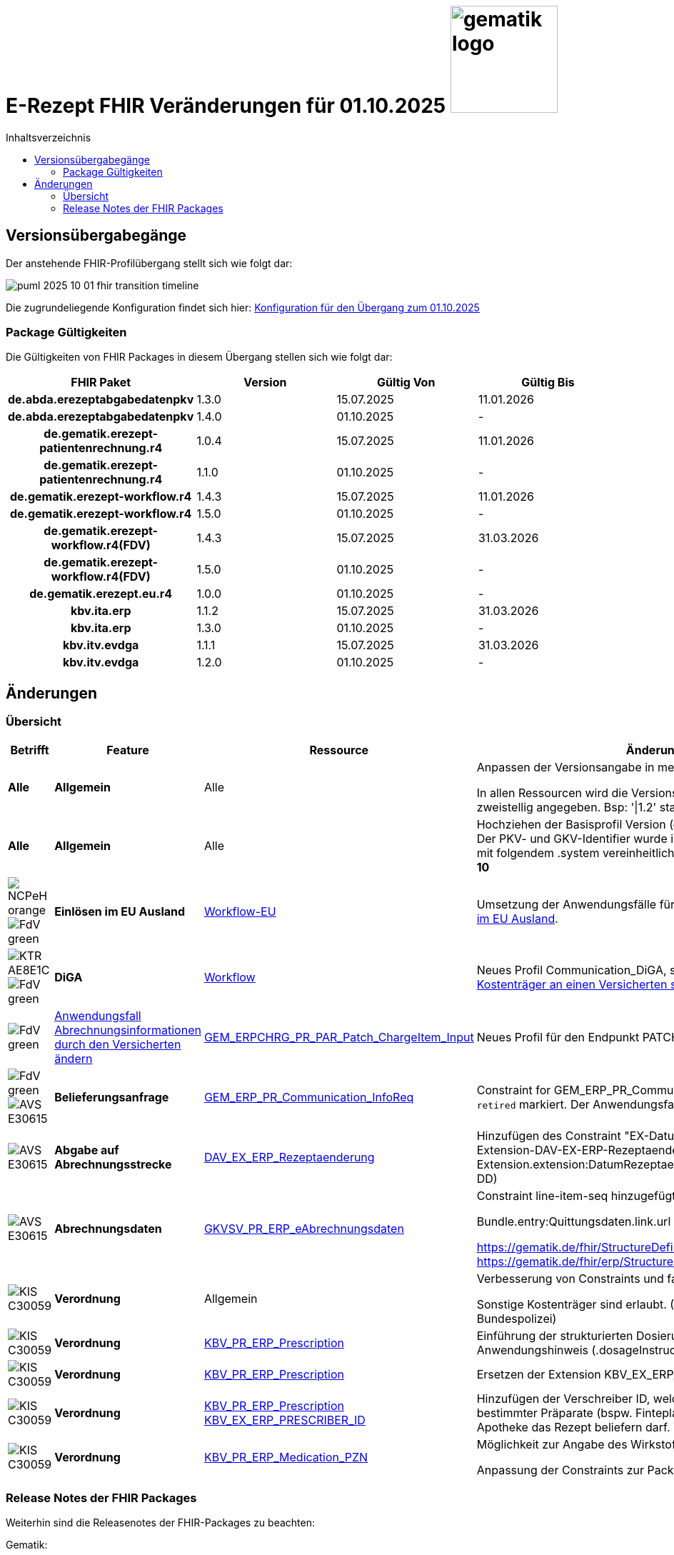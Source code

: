 = E-Rezept FHIR Veränderungen für 01.10.2025 image:gematik_logo.png[width=150, float="right"]
// asciidoc settings for DE (German)
// ==================================
:imagesdir: ../images
:tip-caption: :bulb:
:note-caption: :information_source:
:important-caption: :heavy_exclamation_mark:
:caution-caption: :fire:
:warning-caption: :warning:
:toc: macro
:toclevels: 2
:toc-title: Inhaltsverzeichnis
:AVS: https://img.shields.io/badge/AVS-E30615
:PVS: https://img.shields.io/badge/PVS/KIS-C30059
:FdV: https://img.shields.io/badge/FdV-green
:eRp: https://img.shields.io/badge/eRp--FD-blue
:KTR: https://img.shields.io/badge/KTR-AE8E1C
:NCPeH: https://img.shields.io/badge/NCPeH-orange
:DEPR: https://img.shields.io/badge/DEPRECATED-B7410E
:bfarm: https://img.shields.io/badge/BfArM-197F71

// Variables for the Examples that are to be used
:branch: 2025-10-01
:date-folder: 2025-10-01

toc::[]

== Versionsübergabegänge

Der anstehende FHIR-Profilübergang stellt sich wie folgt dar:

image::../images/puml_2025-10-01_fhir-transition_timeline.png[]

Die zugrundeliegende Konfiguration findet sich hier: link:../resources/configuration/2025-10-01_fhir-transition.json[Konfiguration für den Übergang zum 01.10.2025]


=== Package Gültigkeiten

Die Gültigkeiten von FHIR Packages in diesem Übergang stellen sich wie folgt dar:

[cols="h,a,a,a"]
|===
|*FHIR Paket* |*Version* |*Gültig Von* |*Gültig Bis*

|de.abda.erezeptabgabedatenpkv |1.3.0 |15.07.2025 |11.01.2026
|de.abda.erezeptabgabedatenpkv |1.4.0 |01.10.2025 |-
|de.gematik.erezept-patientenrechnung.r4 |1.0.4 |15.07.2025 |11.01.2026
|de.gematik.erezept-patientenrechnung.r4 |1.1.0 |01.10.2025 |-
|de.gematik.erezept-workflow.r4 |1.4.3 |15.07.2025 |11.01.2026
|de.gematik.erezept-workflow.r4 |1.5.0 |01.10.2025 |-
|de.gematik.erezept-workflow.r4(FDV) |1.4.3 |15.07.2025 |31.03.2026
|de.gematik.erezept-workflow.r4(FDV) |1.5.0 |01.10.2025 |-
|de.gematik.erezept.eu.r4 |1.0.0 |01.10.2025 |-
|kbv.ita.erp |1.1.2 |15.07.2025 |31.03.2026
|kbv.ita.erp |1.3.0 |01.10.2025 |-
|kbv.itv.evdga |1.1.1 |15.07.2025 |31.03.2026
|kbv.itv.evdga |1.2.0 |01.10.2025 |-
|===

== Änderungen

=== Übersicht
[cols="a,a,a,a"]
[%autowidth]
|===
h|Betrifft h|Feature h|Ressource h|Änderungen

| *Alle* | *Allgemein* | Alle | Anpassen der Versionsangabe in meta.profile von '\|1.Y' zu '\|1.X'.

In allen Ressourcen wird die Versionsangabe in meta.profile zweistellig angegeben. Bsp: '\|1.2' statt '\|1.2.2'

| *Alle* | *Allgemein* | Alle | Hochziehen der Basisprofil Version (de.basisprofile.r4) auf 1.5.2. Der PKV- und GKV-Identifier wurde in den deutschen Basisprofilen mit folgendem .system vereinheitlicht: *\http://fhir.de/sid/gkv/kvid-10*

| image:{NCPeH}[] image:{FdV}[] | *Einlösen im EU Ausland*| link:https://simplifier.net/erezept-workflow-eu[Workflow-EU] | Umsetzung der Anwendungsfälle für das link:./erp_eprescription.adoc[Einlösen von E-Rezepten im EU Ausland].

| image:{KTR}[] image:{FdV}[] | *DiGA* | link:https://simplifier.net/erezept-workflow[Workflow] | Neues Profil Communication_DiGA, s. Anwendungsfall link:./erp_diga.adoc#nachricht-als-kostenträger-an-einen-versicherten-schicken[Nachricht als Kostenträger an einen Versicherten schicken]

| image:{FdV}[] |link:erp_chargeItem.adoc#anwendungsfall-abrechnungsinformationen-durch-den-versicherten-ändern[Anwendungsfall Abrechnungsinformationen durch den Versicherten ändern]| link:https://simplifier.net/erezept-patientenrechnung/gem_erpchrg_pr_par_patch_chargeitem_input[GEM_ERPCHRG_PR_PAR_Patch_ChargeItem_Input] | Neues Profil für den Endpunkt PATCH /ChargeItem

| image:{FdV}[] image:{AVS}[] | *Belieferungsanfrage* | link:https://simplifier.net/erezept-workflow/gem_erp_pr_communication_dispreq[GEM_ERP_PR_Communication_InfoReq] | Constraint for GEM_ERP_PR_Communication_InfoReq wurde als `retired` markiert. Der Anwendungsfall ist aktuell nicht umzusetzen.

| image:{AVS}[] | *Abgabe auf Abrechnungsstrecke* | link:https://simplifier.net/erezeptabgabedatenbasis/dav_ex_erp_rezeptaenderung[DAV_EX_ERP_Rezeptaenderung] | Hinzufügen des Constraint "EX-DatumRezeptaenderung" in Extension-DAV-EX-ERP-Rezeptaenderung - Extension.extension:DatumRezeptaenderung.valueDate (YYYY-MM-DD) +

| image:{AVS}[] | *Abrechnungsdaten* | link:https://simplifier.net/erezeptabrechnungsdaten/gkvsv_pr_erp_eabrechnungsdaten[GKVSV_PR_ERP_eAbrechnungsdaten] |
Constraint line-item-seq hinzugefügt

Bundle.entry:Quittungsdaten.link.url Änderung

https://gematik.de/fhir/StructureDefinition/ErxReceipt zu https://gematik.de/fhir/erp/StructureDefinition/GEM_ERP_PR_Bundle

| image:{PVS}[] | *Verordnung* | Allgemein |
Verbesserung von Constraints und fachlichen Prüfungen

Sonstige Kostenträger sind erlaubt. (Neue Nutzergruppe: Bundespolizei)

| image:{PVS}[] | *Verordnung* | link:https://simplifier.net/erezept/kbv_pr_erp_prescription[KBV_PR_ERP_Prescription] |

Einführung der strukturierten Dosierungsanweisung, bzw. Anwendungshinweis (.dosageInstruction)

| image:{PVS}[] | *Verordnung* | link:https://simplifier.net/erezept/kbv_pr_erp_prescription[KBV_PR_ERP_Prescription] | Ersetzen der Extension KBV_EX_ERP_BVG durch KBV_EX_FOR_SER.

| image:{PVS}[] | *Verordnung* | link:https://simplifier.net/erezept/kbv_pr_erp_prescription[KBV_PR_ERP_Prescription] link:https://simplifier.net/erezept/kbv_ex_erp_prescriber_id[KBV_EX_ERP_PRESCRIBER_ID] | Hinzufügen der Verschreiber ID, welche bei der Verordnung bestimmter Präparate (bspw. Fintepla®) anzugeben ist, damit die Apotheke das Rezept beliefern darf.

| image:{PVS}[] | *Verordnung* | link:https://simplifier.net/erezept/kbv_pr_erp_medication_pzn[KBV_PR_ERP_Medication_PZN] |
Möglichkeit zur Angabe des Wirkstoffs in einer PZN-Verordnung

Anpassung der Constraints zur Packungsgröße

|===

=== Release Notes der FHIR Packages

Weiterhin sind die Releasenotes der FHIR-Packages zu beachten:

Gematik:

* gematik de.gematik.erezept-workflow.r4: link:https://simplifier.net/packages/de.gematik.erezept-workflow.r4/1.5.0[Package 1.5.0^]
* gematik de.gematik.erezept-patientenrechnung.r4: link:https://simplifier.net/packages/de.gematik.erezept-patientenrechnung.r4/1.1.0[Package 1.1.0^]
* gematik de.gematik.erezept.eu: link:https://simplifier.net/packages/de.gematik.erezept.eu/1.0.0[Package 1.0.0^]

DAV:

* DAV de.abda.eRezeptAbgabedatenBasis: link:https://simplifier.net/packages/de.abda.erezeptabgabedatenbasis/1.5.0[Package 1.5.0^]
* DAV de.abda.eRezeptAbgabedaten: link:https://simplifier.net/packages/de.abda.erezeptabgabedaten/1.5.0[Package 1.5.0^]
* DAV de.abda.eRezeptAbgabedatenPKV: link:https://simplifier.net/packages/de.abda.erezeptabgabedatenpkv/1.4.0[Package 1.4.0^]

KBV:

* KBV kbv.ita.erp: link:https://simplifier.net/packages/kbv.ita.erp/1.2.0[Package 1.2.0^]
* KBV kbv.itv.evdga: link:https://simplifier.net/packages/kbv.itv.evdga/1.2.1[Package 1.2.1^]

GKV-SV:

* GKV-SV de.gkvsv.eRezeptAbrechnungsdaten: link:https://simplifier.net/packages/de.gkvsv.eRezeptAbrechnungsdaten/1.5.0[Package 1.5.0^]
